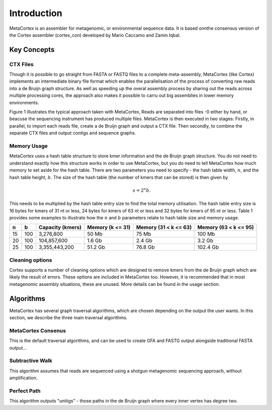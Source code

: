 ============
Introduction
============

MetaCortex is an assembler for metagenomic, or environmental sequence data. It is based onnthe consensus version of the Cortex assembler (cortex_con) developed by Mario Caccamo and Zamin Iqbal.

Key Concepts
============

CTX Files
---------

Though it is possible to go straight from FASTA or FASTQ files to a complete meta-assembly, MetaCortex (like Cortex) implements an intermediate binary file format which enables the parallelisation of the process of converting raw reads into a de Bruijn graph structure. As well as speeding up the overal assembly process by sharing out the reads across multiple processing cores, the approach also makes it possible to carru out big assemblies in lower memory environments.

Figure 1 illustrates the typical approach taken with MetaCortex, Reads are separated into files -0 either by hand, or beacuse the sequencing instrument has produced multiple files. MetaCortex is then executed in two stages: Firstly, in parallel, to import each reads file, create a de Bruijn graph and output a CTX file. Then secondly, to combine the separate CTX files and output contigs and sequence graphs.

.. image:: images/flowchart.png

Memory Usage
------------
MetaCortex uses a hash table structure to store kmer information and the de Bruijn graph structure. You do not need to understand exactly how this structure works in order to use MetaCortex, but you do need to tell MetaCortex how much memory to set aside for the hash table. There are two parameters you need to specify - the hash table width, :math:`n`, and the hash table height, :math:`b`. The size of the hash table (the number of kmers that can be stored) is then given by 
	.. math::
		s = 2^{n}b. 

This needs to be multiplied by the hash table entry size to find the total memory utilisation. The hash table entry size is 16 bytes for kmers of 31 nt or less, 24 bytes for kmers of 63 nt or less and 32 bytes for kmers of 95 nt or less. Table 1 provides some examples to illustrate how the :math:`n` and :math:`b` parameters relate to hash table size and memory usage.

+----+----+------------------+---------------+---------------+---------------+
| n  |  b | Capacity (kmers) | Memory        | Memory        | Memory        |
|    |    |                  | (k <= 31)     | (31 < k <= 63)| (63 < k <= 95)|
+====+====+==================+===============+===============+===============+
| 15 |100 | 3,276,800        | 50 Mb         | 75 Mb         | 100 Mb        |
+----+----+------------------+---------------+---------------+---------------+
| 20 |100 | 104,857,600      | 1.6 Gb        | 2.4 Gb        | 3.2 Gb        |
+----+----+------------------+---------------+---------------+---------------+
| 25 |100 | 3,355,443,200    | 51.2 Gb       | 76.8 Gb       | 102.4 Gb      |
+----+----+------------------+---------------+---------------+---------------+

Cleaning options
----------------

Cortex supports a number of cleaning options which are designed to remove kmers from the de Bruijn graph which are likely the result of errors. These options are included in MetaCortex too. However, it is recommended that in most metagenomic assembly situations, these are unused. More details can be found in the usage section.

Algorithms
==========

MetaCortex has several graph traversal algorithms, which are chosen depending on the output the user wants. In this section, we describe the three main traversal algorithms.

MetaCortex Consenus
-------------------

This is the default traversal algorithms, and can be used to create GFA and FASTG output alongside traditional FASTA output...

Subtractive Walk
----------------

This algorithm assumes that reads are sequenced using a shotgun metagenomic sequencing approach, without amplification.

Perfect Path
------------

This algorithm outputs "unitigs" - those paths in the de Bruijn graph where every inner vertex has degree two.